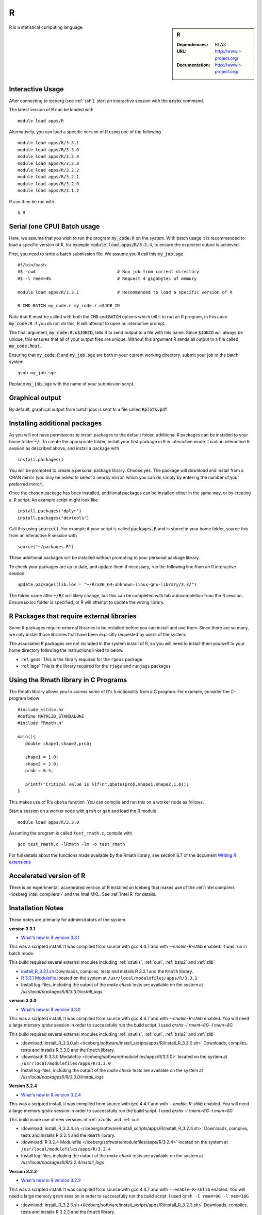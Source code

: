 R
=

.. sidebar:: R

   :Dependencies: BLAS
   :URL: http://www.r-project.org/
   :Documentation: http://www.r-project.org/

R is a statistical computing language.

Interactive Usage
-----------------
After connecting to iceberg (see :ref:`ssh`),  start an interactive session with the :code:`qrshx` command.

The latest version of R can be loaded with ::

        module load apps/R

Alternatively, you can load a specific version of R using one of the following ::

        module load apps/R/3.3.1
        module load apps/R/3.3.0
        module load apps/R/3.2.4
        module load apps/R/3.2.3
        module load apps/R/3.2.2
        module load apps/R/3.2.1
        module load apps/R/3.2.0
        module load apps/R/3.1.2

R can then be run with ::

        $ R

Serial (one CPU) Batch usage
----------------------------
Here, we assume that you wish to run the program :code:`my_code.R` on the system. With batch usage it is recommended to load a specific version of R, for example :code:`module load apps/R/3.2.4`, to ensure the expected output is achieved.

First, you need to write a batch submission file. We assume you'll call this :code:`my_job.sge` ::

  #!/bin/bash
  #$ -cwd                                # Run job from current directory
  #$ -l rmem=4G                          # Request 4 gigabytes of memory

  module load apps/R/3.3.1               # Recommended to load a specific version of R

  R CMD BATCH my_code.r my_code.r.o$JOB_ID

Note that R must be called with both the :code:`CMD` and :code:`BATCH` options which tell it to run an R program, in this case :code:`my_code.R`. If you do not do this, R will attempt to open an interactive prompt.

The final argument, :code:`my_code.R.o$JOBID`, tells R to send output to a file with this name. Since :code:`$JOBID` will always be unique, this ensures that all of your output files are unique. Without this argument R sends all output to a file called :code:`my_code.Rout`.

Ensuring that :code:`my_code.R` and :code:`my_job.sge` are both in your current working directory, submit your job to the batch system ::

	qsub my_job.sge

Replace :code:`my_job.sge` with the name of your submission script.

Graphical output
----------------
By default, graphical output from batch jobs is sent to a file called :code:`Rplots.pdf`

Installing additional packages
------------------------------

As you will not have permissions to install packages to the default folder, additional R packages can be installed to your home folder :code:`~/`. To create the appropriate folder, install your first package in R in interactive mode. Load an interactive R session as described above, and install a package with ::

        install.packages()

You will be prompted to create a personal package library. Choose yes. The package will download and install from a CRAN mirror (you may be asked to select a nearby mirror, which you can do simply by entering the number of your preferred mirror).

Once the chosen package has been installed, additional packages can be installed either in the same way, or by creating a .R script. An example script might look like ::

        install.packages("dplyr")
        install.packages("devtools")

Call this using :code:`source()`. For example if your script is called :code:`packages.R` and is stored in your home folder, source this from an interactive R session with ::

        source("~/packages.R")

These additional packages will be installed without prompting to your personal package library.

To check your packages are up to date, and update them if necessary, run the following line from an R interactive session ::

        update.packages(lib.loc = "~/R/x86_64-unknown-linux-gnu-library/3.3/")

The folder name after :code:`~/R/` will likely change, but this can be completed with tab autocompletion from the R session. Ensure `lib.loc` folder is specified, or R will attempt to update the wrong library.

R Packages that require external libraries
------------------------------------------
Some R packages require external libraries to be installed before you can install and use them. Since there are so many, we only install those libraries that have been explicitly requested by users of the system.

The associated R packages are not included in the system install of R, so you will need to install them yourself to your home directory following the instructions linked to below.

* :ref:`geos` This is the library required for the ``rgeos`` package.
* :ref:`jags` This is the library required for the ``rjags`` and ``runjags`` packages

Using the Rmath library in C Programs
-------------------------------------
The Rmath library allows you to access some of R's functionality from a C program. For example, consider the C-program below ::

    #include <stdio.h>
    #define MATHLIB_STANDALONE
    #include "Rmath.h"

    main(){
       double shape1,shape2,prob;

       shape1 = 1.0;
       shape2 = 2.0;
       prob = 0.5;

       printf("Critical value is %lf\n",qbeta(prob,shape1,shape2,1,0));
    }

This makes use of R's ``qbeta`` function. You can compile and run this on a worker node as follows.

Start a session on a worker node with ``qrsh`` or ``qsh`` and load the R module ::

    module load apps/R/3.3.0

Assuming the program is called ``test_rmath.c``, compile with ::

    gcc test_rmath.c -lRmath -lm -o test_rmath

For full details about the functions made available by the Rmath library, see section 6.7 of the document `Writing R extensions <https://cran.r-project.org/doc/manuals/r-release/R-exts.html#Numerical-analysis-subroutines>`_

Accelerated version of R
------------------------
There is an experimental, accelerated version of R installed on Iceberg that makes use of the :ref:`Intel compilers <iceberg_intel_compilers>` and the Intel MKL. See :ref:`Intel R` for details.

Installation Notes
------------------
These notes are primarily for administrators of the system.

**version 3.3.1**

* `What's new in R version 3.3.1 <https://stat.ethz.ch/pipermail/r-announce/2016/000604.html>`_

This was a scripted install. It was compiled from source with gcc 4.4.7 and with `--enable-R-shlib` enabled. It was run in batch mode.

This build required several external modules including :ref:`xzutils`, :ref:`curl`, :ref:`bzip2` and :ref:`zlib`

* `install_R_3.3.1.sh <https://raw.githubusercontent.com/mikecroucher/HPC_Installers/master/apps/R/3.3.1/sheffield/iceberg/install_R_3.3.1.sh>`_ Downloads, compiles, tests and installs R 3.3.1 and the ``Rmath`` library.
* `R 3.3.1 Modulefile <https://raw.githubusercontent.com/mikecroucher/HPC_Installers/master/apps/R/3.3.1/sheffield/iceberg/3.3.1>`_ located on the system at ``/usr/local/modulefiles/apps/R/3.3.1``
* Install log-files, including the output of the `make check` tests are available on the system at `/usr/local/packages6/R/3.3.1/install_logs`

**version 3.3.0**

* `What's new in R version 3.3.0 <https://stat.ethz.ch/pipermail/r-announce/2016/000602.html>`_

This was a scripted install. It was compiled from source with gcc 4.4.7 and with `--enable-R-shlib` enabled. You will need a large memory `qrshx` session in order to successfully run the build script. I used `qrshx -l rmem=8G -l mem=8G`

This build required several external modules including :ref:`xzutils`, :ref:`curl`, :ref:`bzip2` and :ref:`zlib`

* :download:`install_R_3.3.0.sh </iceberg/software/install_scripts/apps/R/install_R_3.3.0.sh>` Downloads, compiles, tests and installs R 3.3.0 and the ``Rmath`` library.
* :download:`R 3.3.0 Modulefile </iceberg/software/modulefiles/apps/R/3.3.0>` located on the system at ``/usr/local/modulefiles/apps/R/3.3.0``
* Install log-files, including the output of the `make check` tests are available on the system at `/usr/local/packages6/R/3.3.0/install_logs`

**Version 3.2.4**

* `What's new in R version 3.2.4 <https://cran.r-project.org/bin/windows/base/old/3.2.4/NEWS.R-3.2.4.html>`_

This was a scripted install. It was compiled from source with gcc 4.4.7 and with `--enable-R-shlib` enabled. You will need a large memory `qrshx` session in order to successfully run the build script. I used `qrshx -l rmem=8G -l mem=8G`

This build made use of new versions of :ref:`xzutils` and :ref:`curl`

* :download:`install_R_3.2.4.sh </iceberg/software/install_scripts/apps/R/install_R_3.2.4.sh>` Downloads, compiles, tests and installs R 3.2.4 and the ``Rmath`` library.
* :download:`R 3.2.4 Modulefile </iceberg/software/modulefiles/apps/R/3.2.4>` located on the system at ``/usr/local/modulefiles/apps/R/3.2.4``
* Install log-files, including the output of the `make check` tests are available on the system at `/usr/local/packages6/R/3.2.4/install_logs`

**Version 3.2.3**

* `What's new in R version 3.2.3 <https://cran.r-project.org/bin/windows/base/old/3.2.3/NEWS.R-3.2.3.html>`_

This was a scripted install. It was compiled from source with gcc 4.4.7 and with ``--enable-R-shlib`` enabled. You will need a large memory ``qrsh`` session in order to successfully run the build script. I used ``qrsh -l rmem=8G -l mem=16G``

* :download:`install_R_3.2.3.sh </iceberg/software/install_scripts/apps/R/install_R_3.2.3.sh>` Downloads, compiles, tests and installs R 3.2.3 and the ``Rmath`` library.
* :download:`R 3.2.3 Modulefile </iceberg/software/modulefiles/apps/R/3.2.3>` located on the system at ``/usr/local/modulefiles/apps/R/3.2.3``
* Install log-files, including the output of the `make check` tests are available on the system at `/usr/local/packages6/R/3.2.3/install_logs`

**Version 3.2.2**

* `What's new in R version 3.2.2 <https://stat.ethz.ch/pipermail/r-announce/2015/000589.html>`_

This was a scripted install. It was compiled from source with gcc 4.4.7 and with ``--enable-R-shlib`` enabled. You will need a large memory ``qrsh`` session in order to successfully run the build script. I used ``qrsh -l rmem=8G -l mem=16G``

* :download:`install_R_3.2.2.sh </iceberg/software/install_scripts/apps/R/install_R_3.2.2.sh>` Downloads, compiles and installs R 3.2.2 and the ``Rmath`` library.
* :download:`R 3.2.2 Modulefile </iceberg/software/modulefiles/apps/R/3.2.2>` located on the system at ``/usr/local/modulefiles/apps/R/3.2.2``
* Install log-files were manually copied to ``/usr/local/packages6/R/3.2.2/install_logs`` on the system. This step should be included in the next version of the install script.

**Version 3.2.1**

This was a manual install. It was compiled from source with gcc 4.4.7 and with ``--enable-R-shlib`` enabled.

* :download:`Install notes </iceberg/software/install_scripts/apps/R/R-3.2.1.md>`
* :download:`R 3.2.1 Modulefile </iceberg/software/modulefiles/apps/R/3.2.1>` located on the system at ``/usr/local/modulefiles/apps/R/3.2.1``

**Older versions**

Install notes for older versions of R are not available.
